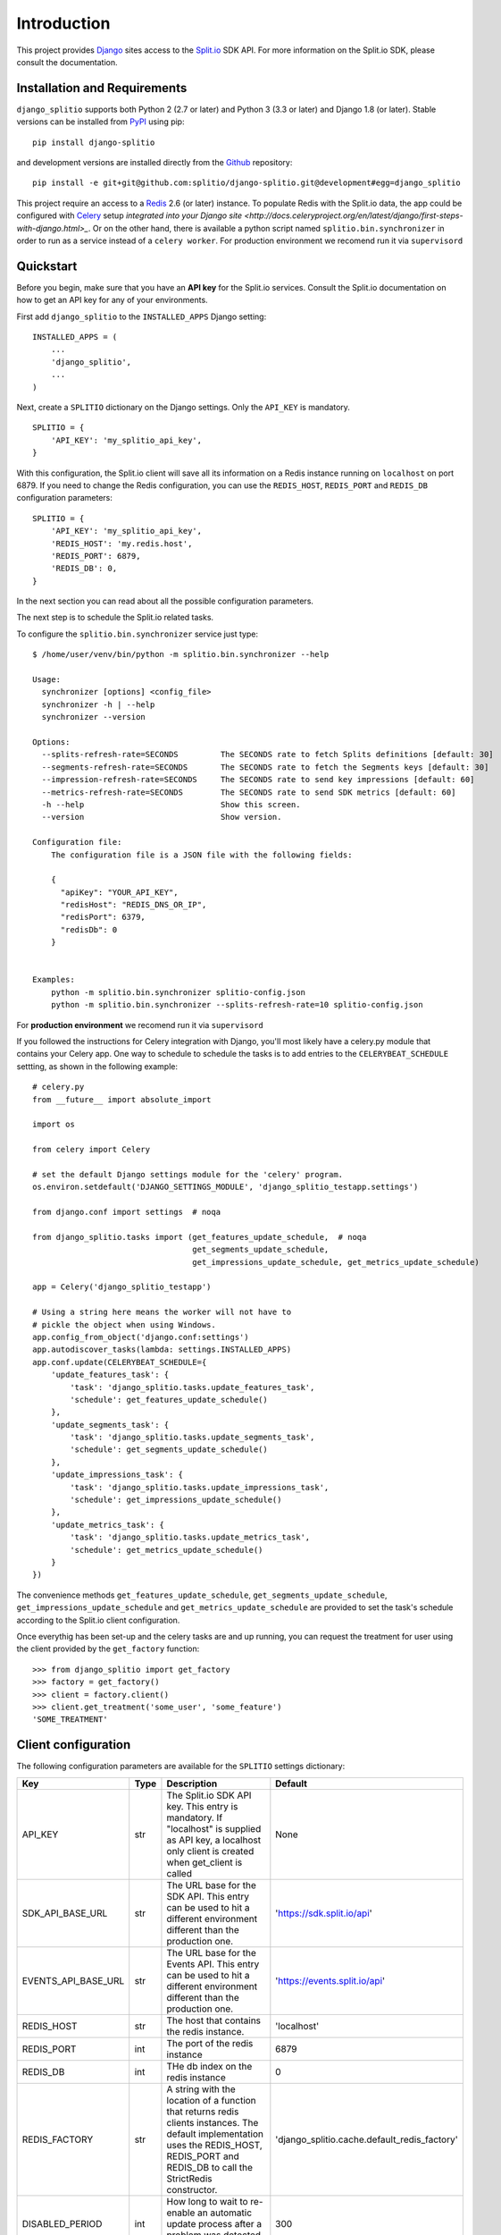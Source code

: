Introduction
============

This project provides `Django <https://www.djangoproject.com/>`_ sites access to the `Split.io <http://split.io/>`_ SDK API. For more information on the Split.io SDK, please consult the documentation.

Installation and Requirements
-----------------------------

``django_splitio`` supports both Python 2 (2.7 or later) and Python 3 (3.3 or later) and Django 1.8 (or later). Stable versions can be installed from `PyPI <https://pypi.python.org>`_ using pip: ::

  pip install django-splitio

and development versions are installed directly from the `Github <https://github.com/splitio/django-splitio>`_ repository: ::

  pip install -e git+git@github.com:splitio/django-splitio.git@development#egg=django_splitio

This project require an access to a `Redis <http://redis.io/>`_ 2.6 (or later) instance. To populate Redis with the Split.io data, the app could be configured with `Celery <http://www.celeryproject.org/>`_ setup `integrated into your Django site <http://docs.celeryproject.org/en/latest/django/first-steps-with-django.html>_`.
Or on the other hand, there is available a python script named ``splitio.bin.synchronizer`` in order to run as a service instead of a ``celery worker``. For production environment we recomend run it via ``supervisord``

Quickstart
----------

Before you begin, make sure that you have an **API key** for the Split.io services. Consult the Split.io documentation on how to get an API key for any of your environments.

First add ``django_splitio`` to the ``INSTALLED_APPS`` Django setting: ::

    INSTALLED_APPS = (
        ...
        'django_splitio',
        ...
    )

Next, create a ``SPLITIO`` dictionary on the Django settings. Only the ``API_KEY`` is mandatory. ::

    SPLITIO = {
        'API_KEY': 'my_splitio_api_key',
    }

With this configuration, the Split.io client will save all its information on a Redis instance running on ``localhost`` on port 6879. If you need to change the Redis configuration, you can use the ``REDIS_HOST``, ``REDIS_PORT`` and ``REDIS_DB`` configuration parameters: ::

    SPLITIO = {
        'API_KEY': 'my_splitio_api_key',
        'REDIS_HOST': 'my.redis.host',
        'REDIS_PORT': 6879,
        'REDIS_DB': 0,
    }

In the next section you can read about all the possible configuration parameters.

The next step is to schedule the Split.io related tasks.

To configure the ``splitio.bin.synchronizer`` service just type: ::

    $ /home/user/venv/bin/python -m splitio.bin.synchronizer --help

    Usage:
      synchronizer [options] <config_file>
      synchronizer -h | --help
      synchronizer --version

    Options:
      --splits-refresh-rate=SECONDS         The SECONDS rate to fetch Splits definitions [default: 30]
      --segments-refresh-rate=SECONDS       The SECONDS rate to fetch the Segments keys [default: 30]
      --impression-refresh-rate=SECONDS     The SECONDS rate to send key impressions [default: 60]
      --metrics-refresh-rate=SECONDS        The SECONDS rate to send SDK metrics [default: 60]
      -h --help                             Show this screen.
      --version                             Show version.

    Configuration file:
        The configuration file is a JSON file with the following fields:

        {
          "apiKey": "YOUR_API_KEY",
          "redisHost": "REDIS_DNS_OR_IP",
          "redisPort": 6379,
          "redisDb": 0
        }


    Examples:
        python -m splitio.bin.synchronizer splitio-config.json
        python -m splitio.bin.synchronizer --splits-refresh-rate=10 splitio-config.json

For **production environment** we recomend run it via ``supervisord``

If you followed the instructions for Celery integration with Django, you'll most likely have a celery.py module that contains your Celery app. One way to schedule to schedule the tasks is to add entries to the ``CELERYBEAT_SCHEDULE`` settting, as shown in the following example: ::

    # celery.py
    from __future__ import absolute_import

    import os

    from celery import Celery

    # set the default Django settings module for the 'celery' program.
    os.environ.setdefault('DJANGO_SETTINGS_MODULE', 'django_splitio_testapp.settings')

    from django.conf import settings  # noqa

    from django_splitio.tasks import (get_features_update_schedule,  # noqa
                                      get_segments_update_schedule,
                                      get_impressions_update_schedule, get_metrics_update_schedule)

    app = Celery('django_splitio_testapp')

    # Using a string here means the worker will not have to
    # pickle the object when using Windows.
    app.config_from_object('django.conf:settings')
    app.autodiscover_tasks(lambda: settings.INSTALLED_APPS)
    app.conf.update(CELERYBEAT_SCHEDULE={
        'update_features_task': {
            'task': 'django_splitio.tasks.update_features_task',
            'schedule': get_features_update_schedule()
        },
        'update_segments_task': {
            'task': 'django_splitio.tasks.update_segments_task',
            'schedule': get_segments_update_schedule()
        },
        'update_impressions_task': {
            'task': 'django_splitio.tasks.update_impressions_task',
            'schedule': get_impressions_update_schedule()
        },
        'update_metrics_task': {
            'task': 'django_splitio.tasks.update_metrics_task',
            'schedule': get_metrics_update_schedule()
        }
    })

The convenience methods ``get_features_update_schedule``, ``get_segments_update_schedule``, ``get_impressions_update_schedule`` and ``get_metrics_update_schedule`` are provided to set the task's schedule according to the Split.io client configuration.

Once everythig has been set-up and the celery tasks are and up running, you can request the treatment for user using the client provided by the ``get_factory`` function: ::

  >>> from django_splitio import get_factory
  >>> factory = get_factory()
  >>> client = factory.client()
  >>> client.get_treatment('some_user', 'some_feature')
  'SOME_TREATMENT'

Client configuration
--------------------

The following configuration parameters are available for the ``SPLITIO`` settings dictionary:

+------------------------+------+--------------------------------------------------------+------------------------------------------------+
| Key                    | Type | Description                                            | Default                                        |
+========================+======+========================================================+================================================+
| API_KEY                | str  | The Split.io SDK API key. This entry is mandatory. If  | None                                           |
|                        |      | "localhost" is supplied as API key, a localhost only   |                                                |
|                        |      | client is created when get_client is called            |                                                |
+------------------------+------+--------------------------------------------------------+------------------------------------------------+
| SDK_API_BASE_URL       | str  | The URL base for the SDK API. This entry can be used   | 'https://sdk.split.io/api'                     |
|                        |      | to hit a different environment different than the      |                                                |
|                        |      | production one.                                        |                                                |
+------------------------+------+--------------------------------------------------------+------------------------------------------------+
| EVENTS_API_BASE_URL    | str  | The URL base for the Events API. This entry can be     | 'https://events.split.io/api'                  |
|                        |      | used to hit a different environment different than     |                                                |
|                        |      | the production one.                                    |                                                |
+------------------------+------+--------------------------------------------------------+------------------------------------------------+
| REDIS_HOST             | str  | The host that contains the redis instance.             | 'localhost'                                    |
+------------------------+------+--------------------------------------------------------+------------------------------------------------+
| REDIS_PORT             | int  | The port of the redis instance                         | 6879                                           |
+------------------------+------+--------------------------------------------------------+------------------------------------------------+
| REDIS_DB               | int  | THe db index on the redis instance                     | 0                                              |
+------------------------+------+--------------------------------------------------------+------------------------------------------------+
| REDIS_FACTORY          | str  | A string with the location of a function that returns  | 'django_splitio.cache.default_redis_factory'   |
|                        |      | redis clients instances. The default implementation    |                                                |
|                        |      | uses the REDIS_HOST, REDIS_PORT and REDIS_DB to call   |                                                |
|                        |      | the StrictRedis constructor.                           |                                                |
+------------------------+------+--------------------------------------------------------+------------------------------------------------+
| DISABLED_PERIOD        | int  | How long to wait to re-enable an automatic update      | 300                                            |
|                        |      | process after a problem was detected (in seconds).     |                                                |
+------------------------+------+--------------------------------------------------------+------------------------------------------------+
| CONFIG                 | dict | A dictionary with configuration values that control    | See below.                                     |
|                        |      | the behaviour of the Split.io SDK client.              |                                                |
+------------------------+------+--------------------------------------------------------+------------------------------------------------+

The ``CONFIG`` SPLITIO setting mimics the behaviour of the ``config`` parameter for the regular Split.io python client. The following table shows the possible entries and their descriptions: ::

+------------------------+------+--------------------------------------------------------+---------+
| Key                    | Type | Description                                            | Default |
+========================+======+========================================================+=========+
| connectionTimeout      | int  | The timeout for HTTP connections in milliseconds.      | 1500    |
+------------------------+------+--------------------------------------------------------+---------+
| readTimeout            | int  | The read timeout for HTTP connections in milliseconds. | 1500    |
+------------------------+------+--------------------------------------------------------+---------+
| featuresRefreshRate    | int  | The features (splits) update refresh period in         | 30      |
|                        |      | seconds.                                               |         |
+------------------------+------+--------------------------------------------------------+---------+
| segmentsRefreshRate    | int  | The segments update refresh period in seconds.         | 60      |
+------------------------+------+--------------------------------------------------------+---------+
| metricsRefreshRate     | int  | The metrics report period in seconds                   | 60      |
+------------------------+------+--------------------------------------------------------+---------+
| impressionsRefreshRate | int  | The impressions report period in seconds               | 60      |
+------------------------+------+--------------------------------------------------------+---------+

The localhost environment
-------------------------

During development the ``LocalhostEnvironmentClient`` client class can be used to avoid hitting the
Split.io API SDK. This class takes its configuration from a ``.split`` file in the user's *HOME*
directory. The ``.split`` file has the following format: ::

  file: (comment | split_line)+
  comment : '#' string*\n
  split_line : feature_name ' ' treatment\n
  feature_name : string
  treatment : string

This is an example of a ``.split`` file: ::

  # This is a comment
  feature_0 treatment_0
  feature_1 treatment_1

In order to use this client, you need to set the ``API_KEY`` to 'localhost': ::

    SPLITIO = {
        'API_KEY': 'localhost'
    }

Afterwards, the ``get_factory().client()`` function works as expected.

  >>> from django_splitio import get_factory
  >>> factory = get_factory()
  >>> client = factory.client()
  >>> client.get_treatment('some_user', 'feature_0')
  'treatment_0'
  >>> client.get_treatment('some_other_user', 'feature_0')
  'treatment_0'
  >>> client.get_treatment('yet_another_user', 'feature_1')
  'treatment_1'
  >>> client.get_treatment('some_user', 'non_existent_feature')
  'CONTROL'
